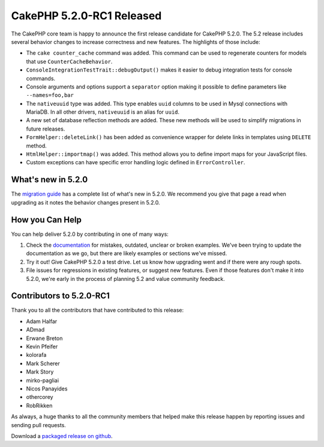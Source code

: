 CakePHP 5.2.0-RC1 Released
============================

The CakePHP core team is happy to announce the first release candidate for
CakePHP 5.2.0. The 5.2 release includes several behavior changes to increase
correctness and new features. The highlights of those include:

- The ``cake counter_cache`` command was added. This command can be used to
  regenerate counters for models that use ``CounterCacheBehavior``.
- ``ConsoleIntegrationTestTrait::debugOutput()`` makes it easier to debug
  integration tests for console commands.
- Console arguments and options support a ``separator`` option making it
  possible to define parameters like ``--names=foo,bar``
- The ``nativeuuid`` type was added. This type enables ``uuid`` columns to be
  used in Mysql connections with MariaDB. In all other drivers, ``nativeuuid``
  is an alias for ``uuid``.
- A new set of database reflection methods are added. These new methods will be
  used to simplify migrations in future releases.
- ``FormHelper::deleteLink()`` has been added as convenience wrapper for delete
  links in templates using ``DELETE`` method.
- ``HtmlHelper::importmap()`` was added. This method allows you to define
  import maps for your JavaScript files.
- Custom exceptions can have specific error handling logic defined in
  ``ErrorController``.

What's new in 5.2.0
-------------------

The `migration guide
<https://book.cakephp.org/5.next/en/appendices/5-2-migration-guide.html>`_ has
a complete list of what's new in 5.2.0. We recommend you give that page a read
when upgrading as it notes the behavior changes present in 5.2.0.

How you Can Help
----------------

You can help deliver 5.2.0 by contributing in one of many ways:

#. Check the `documentation <https://book.cakephp.org/5.next/en/>`_ for mistakes,
   outdated, unclear or broken examples. We've been trying to update the
   documentation as we go, but there are likely examples or sections we've
   missed.
#. Try it out! Give CakePHP 5.2.0 a test drive. Let us know how upgrading
   went and if there were any rough spots.
#. File issues for regressions in existing features, or suggest new features.
   Even if those features don't make it into 5.2.0, we're early in the process
   of planning 5.2 and value community feedback.

Contributors to 5.2.0-RC1
-------------------------

Thank you to all the contributors that have contributed to this release:

- Adam Halfar
- ADmad
- Erwane Breton
- Kevin Pfeifer
- kolorafa
- Mark Scherer
- Mark Story
- mirko-pagliai
- Nicos Panayides
- othercorey
- RobRikken

As always, a huge thanks to all the community members that helped make this
release happen by reporting issues and sending pull requests.

Download a `packaged release on github
<https://github.com/cakephp/cakephp/releases>`_.

.. author:: markstory
.. categories:: news
.. tags:: release,news
